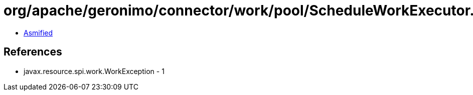 = org/apache/geronimo/connector/work/pool/ScheduleWorkExecutor.class

 - link:ScheduleWorkExecutor-asmified.java[Asmified]

== References

 - javax.resource.spi.work.WorkException - 1
